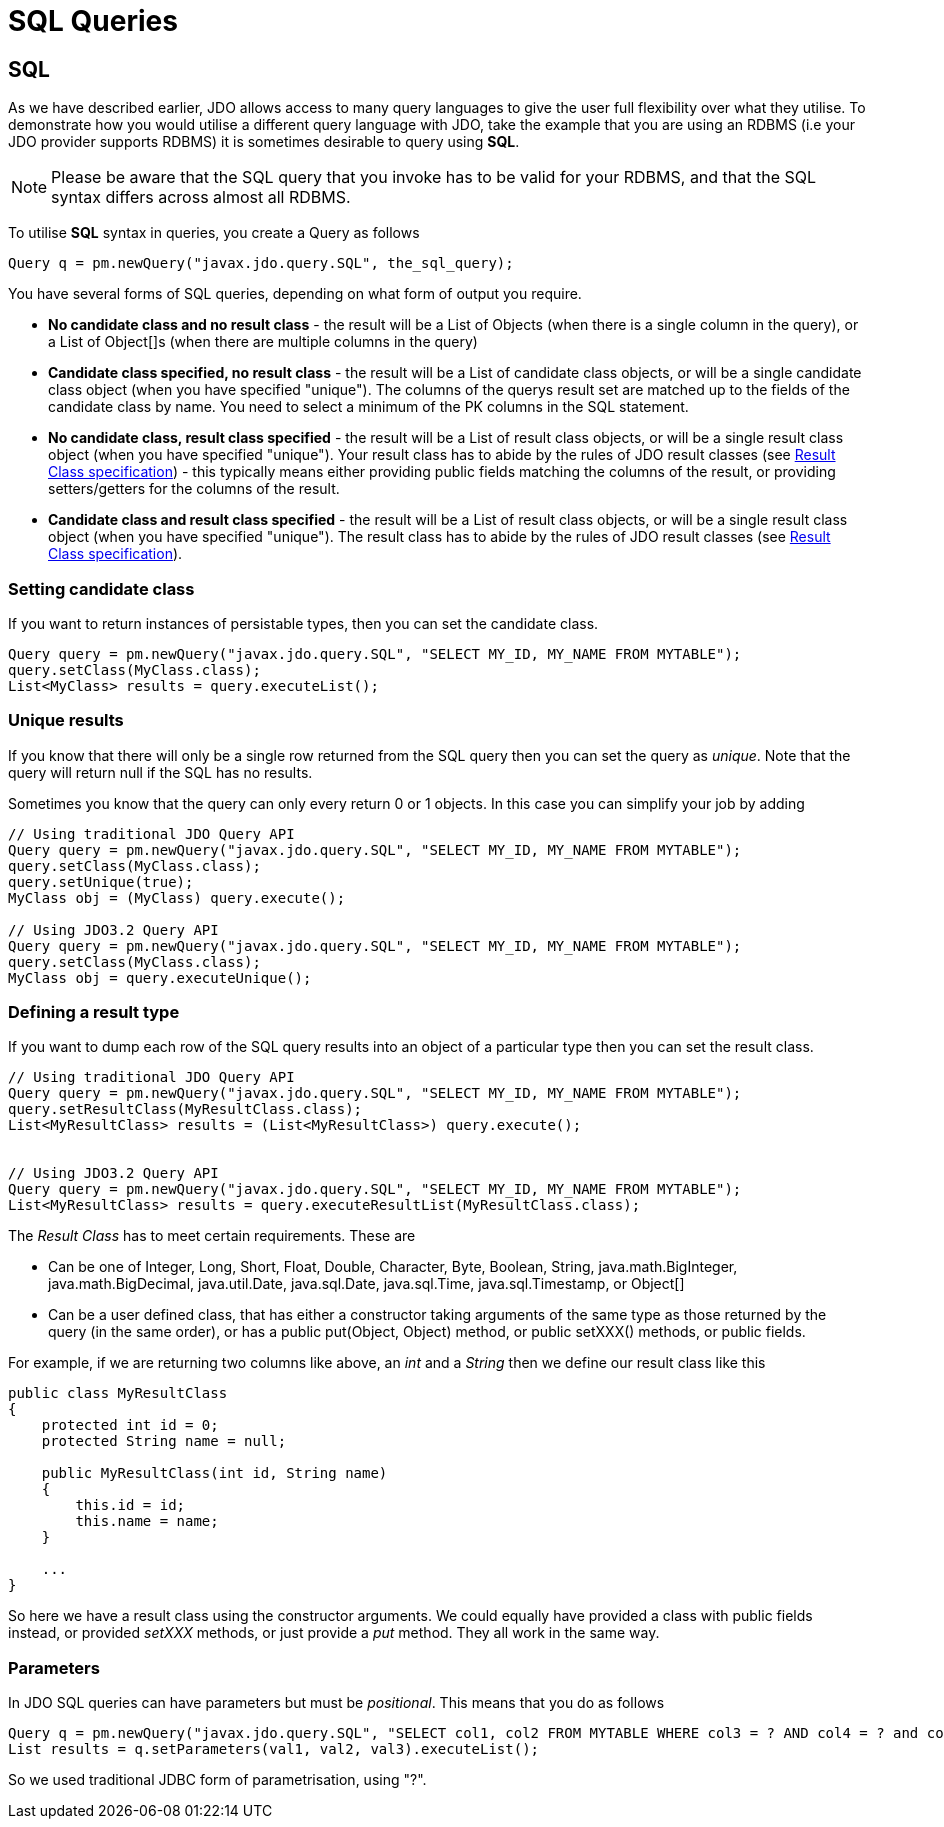 [[sql]]
= SQL Queries
:_basedir: 
:_imagesdir: images/
:grid: cols
:query:

[[SQL]]
== SQL

As we have described earlier, JDO allows access to many query languages to give the user full flexibility over what they utilise.
To demonstrate how you would utilise a different query language with JDO, take the example that you are using an RDBMS (i.e your JDO provider supports RDBMS) 
it is sometimes desirable to query using *SQL*.

NOTE: Please be aware that the SQL query that you invoke has to be valid for your RDBMS, and that the SQL syntax differs across almost all RDBMS.

To utilise *SQL* syntax in queries, you create a Query as follows

[source,java]
-----
Query q = pm.newQuery("javax.jdo.query.SQL", the_sql_query);
-----

You have several forms of SQL queries, depending on what form of output you require.

* *No candidate class and no result class* - the result will be a List of Objects (when there is a single column in the query), 
or a List of Object[]s (when there are multiple columns in the query)
* *Candidate class specified, no result class* - the result will be a List of candidate class objects, or will be a single candidate class object (when you have specified "unique"). 
The columns of the querys result set are matched up to the fields of the candidate class by name. You need to select a minimum of the PK columns in the SQL statement.
* *No candidate class, result class specified* - the result will be a List of result class objects, or will be a single result class object (when you have specified "unique"). 
Your result class has to abide by the rules of JDO result classes (see link:query_api.html#resultclass[Result Class specification]) - this
typically means either providing public fields matching the columns of the result, or providing setters/getters for the columns of the result.
* *Candidate class and result class specified* - the result will be a List of result class objects, or will be a single result class object (when you have specified "unique"). 
The result class has to abide by the rules of JDO result classes (see link:query_api.html#resultclass[Result Class specification]).



[[candidate]]
=== Setting candidate class

If you want to return instances of persistable types, then you can set the candidate class.

[source,java]
-----
Query query = pm.newQuery("javax.jdo.query.SQL", "SELECT MY_ID, MY_NAME FROM MYTABLE");
query.setClass(MyClass.class);
List<MyClass> results = query.executeList();
-----


[[unique]]
=== Unique results

If you know that there will only be a single row returned from the SQL query then you can set the query as _unique_. 
Note that the query will return null if the SQL has no results.

Sometimes you know that the query can only every return 0 or 1 objects. In this case you can simplify your job by adding

[source,java]
-----
// Using traditional JDO Query API
Query query = pm.newQuery("javax.jdo.query.SQL", "SELECT MY_ID, MY_NAME FROM MYTABLE");
query.setClass(MyClass.class);
query.setUnique(true);
MyClass obj = (MyClass) query.execute();

// Using JDO3.2 Query API
Query query = pm.newQuery("javax.jdo.query.SQL", "SELECT MY_ID, MY_NAME FROM MYTABLE");
query.setClass(MyClass.class);
MyClass obj = query.executeUnique();
-----


[[result_class]]
=== Defining a result type

If you want to dump each row of the SQL query results into an object of a particular type then you can set the result class. 

[source,java]
-----
// Using traditional JDO Query API
Query query = pm.newQuery("javax.jdo.query.SQL", "SELECT MY_ID, MY_NAME FROM MYTABLE");
query.setResultClass(MyResultClass.class);
List<MyResultClass> results = (List<MyResultClass>) query.execute();


// Using JDO3.2 Query API
Query query = pm.newQuery("javax.jdo.query.SQL", "SELECT MY_ID, MY_NAME FROM MYTABLE");
List<MyResultClass> results = query.executeResultList(MyResultClass.class);
-----

The _Result Class_ has to meet certain requirements. These are

* Can be one of Integer, Long, Short, Float, Double, Character, Byte, Boolean, String, java.math.BigInteger, java.math.BigDecimal, 
java.util.Date, java.sql.Date, java.sql.Time, java.sql.Timestamp, or Object[]
* Can be a user defined class, that has either a constructor taking arguments of the same type as those returned by the query (in the same order), 
or has a public put(Object, Object) method, or public setXXX() methods, or public fields.

For example, if we are returning two columns like above, an _int_ and a _String_ then we define our result class like this

[source,java]
-----
public class MyResultClass
{
    protected int id = 0;
    protected String name = null;

    public MyResultClass(int id, String name)
    {
        this.id = id;
        this.name = name;
    }

    ...
}
-----

So here we have a result class using the constructor arguments. 
We could equally have provided a class with public fields instead, or provided _setXXX_ methods, or just provide a _put_ method. They all work in the same way.


[[parameters]]
=== Parameters

In JDO SQL queries can have parameters but must be _positional_. This means that you do as follows

[source,java]
-----
Query q = pm.newQuery("javax.jdo.query.SQL", "SELECT col1, col2 FROM MYTABLE WHERE col3 = ? AND col4 = ? and col5 = ?");
List results = q.setParameters(val1, val2, val3).executeList();
-----

So we used traditional JDBC form of parametrisation, using "?".


